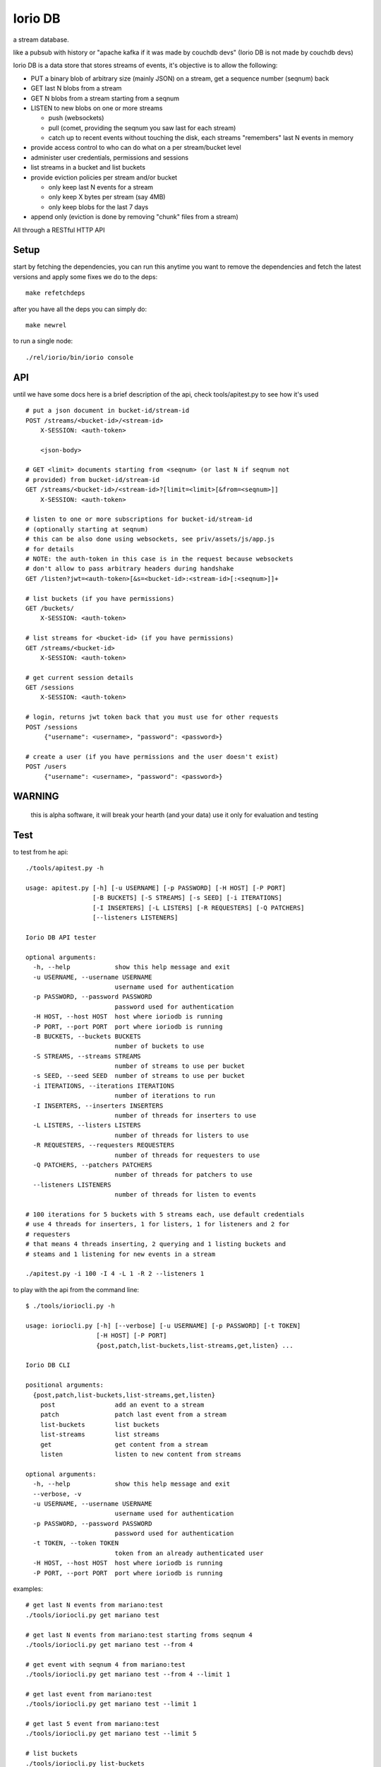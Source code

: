 Iorio DB
========

a stream database.

like a pubsub with history or "apache kafka if it was made by couchdb devs"
(Iorio DB is not made by couchdb devs)

Iorio DB is a data store that stores streams of events, it's objective is to
allow the following:

* PUT a binary blob of arbitrary size (mainly JSON) on a stream, get a sequence number (seqnum) back
* GET last N blobs from a stream
* GET N blobs from a stream starting from a seqnum
* LISTEN to new blobs on one or more streams

  + push (websockets)
  + pull (comet, providing the seqnum you saw last for each stream)

  + catch up to recent events without touching the disk, each streams "remembers" last N events in memory

* provide access control to who can do what on a per stream/bucket level
* administer user credentials, permissions and sessions
* list streams in a bucket and list buckets
* provide eviction policies per stream and/or bucket

  + only keep last N events for a stream
  + only keep X bytes per stream (say 4MB)
  + only keep blobs for the last 7 days

* append only (eviction is done by removing "chunk" files from a stream)

All through a RESTful HTTP API

Setup
-----

start by fetching the dependencies, you can run this anytime you want to remove
the dependencies and fetch the latest versions and apply some fixes we do to
the deps::
    
    make refetchdeps

after you have all the deps you can simply do::

    make newrel

to run a single node::

    ./rel/iorio/bin/iorio console

API
---

until we have some docs here is a brief description of the api, check
tools/apitest.py to see how it's used

::

    # put a json document in bucket-id/stream-id
    POST /streams/<bucket-id>/<stream-id>
        X-SESSION: <auth-token>

        <json-body>

    # GET <limit> documents starting from <seqnum> (or last N if seqnum not
    # provided) from bucket-id/stream-id
    GET /streams/<bucket-id>/<stream-id>?[limit=<limit>[&from=<seqnum>]]
        X-SESSION: <auth-token>

    # listen to one or more subscriptions for bucket-id/stream-id
    # (optionally starting at seqnum)
    # this can be also done using websockets, see priv/assets/js/app.js
    # for details
    # NOTE: the auth-token in this case is in the request because websockets
    # don't allow to pass arbitrary headers during handshake
    GET /listen?jwt=<auth-token>[&s=<bucket-id>:<stream-id>[:<seqnum>]]+

    # list buckets (if you have permissions)
    GET /buckets/
        X-SESSION: <auth-token>

    # list streams for <bucket-id> (if you have permissions)
    GET /streams/<bucket-id>
        X-SESSION: <auth-token>

    # get current session details
    GET /sessions
        X-SESSION: <auth-token>

    # login, returns jwt token back that you must use for other requests
    POST /sessions
         {"username": <username>, "password": <password>}

    # create a user (if you have permissions and the user doesn't exist)
    POST /users
         {"username": <username>, "password": <password>}

WARNING
-------

    this is alpha software, it will break your hearth (and your data)
    use it only for evaluation and testing

Test
----

to test from he api::

    ./tools/apitest.py -h

    usage: apitest.py [-h] [-u USERNAME] [-p PASSWORD] [-H HOST] [-P PORT]
                      [-B BUCKETS] [-S STREAMS] [-s SEED] [-i ITERATIONS]
                      [-I INSERTERS] [-L LISTERS] [-R REQUESTERS] [-Q PATCHERS]
                      [--listeners LISTENERS]

    Iorio DB API tester

    optional arguments:
      -h, --help            show this help message and exit
      -u USERNAME, --username USERNAME
                            username used for authentication
      -p PASSWORD, --password PASSWORD
                            password used for authentication
      -H HOST, --host HOST  host where ioriodb is running
      -P PORT, --port PORT  port where ioriodb is running
      -B BUCKETS, --buckets BUCKETS
                            number of buckets to use
      -S STREAMS, --streams STREAMS
                            number of streams to use per bucket
      -s SEED, --seed SEED  number of streams to use per bucket
      -i ITERATIONS, --iterations ITERATIONS
                            number of iterations to run
      -I INSERTERS, --inserters INSERTERS
                            number of threads for inserters to use
      -L LISTERS, --listers LISTERS
                            number of threads for listers to use
      -R REQUESTERS, --requesters REQUESTERS
                            number of threads for requesters to use
      -Q PATCHERS, --patchers PATCHERS
                            number of threads for patchers to use
      --listeners LISTENERS
                            number of threads for listen to events

    # 100 iterations for 5 buckets with 5 streams each, use default credentials
    # use 4 threads for inserters, 1 for listers, 1 for listeners and 2 for
    # requesters
    # that means 4 threads inserting, 2 querying and 1 listing buckets and 
    # steams and 1 listening for new events in a stream

    ./apitest.py -i 100 -I 4 -L 1 -R 2 --listeners 1

to play with the api from the command line::

    $ ./tools/ioriocli.py -h

    usage: ioriocli.py [-h] [--verbose] [-u USERNAME] [-p PASSWORD] [-t TOKEN]
                       [-H HOST] [-P PORT]
                       {post,patch,list-buckets,list-streams,get,listen} ...

    Iorio DB CLI

    positional arguments:
      {post,patch,list-buckets,list-streams,get,listen}
        post                add an event to a stream
        patch               patch last event from a stream
        list-buckets        list buckets
        list-streams        list streams
        get                 get content from a stream
        listen              listen to new content from streams

    optional arguments:
      -h, --help            show this help message and exit
      --verbose, -v
      -u USERNAME, --username USERNAME
                            username used for authentication
      -p PASSWORD, --password PASSWORD
                            password used for authentication
      -t TOKEN, --token TOKEN
                            token from an already authenticated user
      -H HOST, --host HOST  host where ioriodb is running
      -P PORT, --port PORT  port where ioriodb is running

examples::

    # get last N events from mariano:test
    ./tools/ioriocli.py get mariano test

    # get last N events from mariano:test starting froms seqnum 4
    ./tools/ioriocli.py get mariano test --from 4

    # get event with seqnum 4 from mariano:test
    ./tools/ioriocli.py get mariano test --from 4 --limit 1

    # get last event from mariano:test
    ./tools/ioriocli.py get mariano test --limit 1

    # get last 5 event from mariano:test
    ./tools/ioriocli.py get mariano test --limit 5

    # list buckets
    ./tools/ioriocli.py list-buckets

    # list streams from user mariano
    ./tools/ioriocli.py list-streams mariano

    # listen to mariano:test starting from seqnum 4
    # (will replay events from the past from seqnum 4 if in cache, see note below)
    ./tools/ioriocli.py listen mariano:test:4

    # listen to mariano:test starting from current and listen to
    # mariano:testa from seqnum 10
    # (will replay events from the past from seqnum 4 if in cache)
    ./tools/ioriocli.py listen mariano:testa:10 mariano:test

    # patch last event in mariano:test with the patch specified in the file
    # tools/sample_patch.json (the @ indicates a path), see patch notes below
    ./tools/ioriocli.py patch mariano test @tools/sample_patch.json

    # patch last event in mariano:test with a literal (and invalid) json patch
    ./tools/ioriocli.py patch mariano test '[{}]'

    # patch last event in mariano:test with a literal (and invalid) json patch
    ./tools/ioriocli.py patch mariano test '42'

    # provide wrong password
    ./tools/ioriocli.py -p lala post mariano test @tools/sample.json

    # post a new event on mariano:test with literal json
    ./tools/ioriocli.py post mariano test 42

    # post a new event on mariano:test with literal json
    ./tools/ioriocli.py post mariano test '{"msg": "hi!!"}'

    # post a new event on mariano:test with json fmro a file
    ./tools/ioriocli.py post mariano test @tools/sample.json

    # post a new event on mariano:test with json from a file, provide wrong
    # content type
    ./tools/ioriocli.py post mariano test @tools/sample.json -c "text/plain"

    # patch last event from mariano:test with json from a file, provide wrong
    # content type
    ./tools/ioriocli.py patch mariano test @tools/sample_patch.json -c "text/plain"

Seqnums in listen
.................

when subscribing to events on listen you can specify a seqnum, the current
behaviour is that if you specify a seqnum in the past it will replay from the
closest equal or higher seqnum that the channel has in cache, it won't replay
from disk. The idea of this behaviour is that you can catch up with events that
happened while you weren't listening in the recent past, if you need all the
events from a seqnum onwards you will have to query the stream to be sure you
have all of them.

if you specify a seqnum that is higher than the current one listen will send
you events with smaller seqnums if they happen while you are listening, it's
your choice to adapt the seqnum in the next subscription or to ignore them.

the channel cache contains the last N events for that channel if the events
happen while the channel is alive, periodically a channel will reduce it's
cache if it's inactive to free resources, a channel won't load the last N
events from disk on first creation.

this behaviour may change in the future as we see how it works.

Patch behaviour
...............

patch only works on streams that already have at least one event, it doesn't
make sense to patch something that's not there, that's why a patch on an
empty stream will fail, you have to handle that case by providing an initial
value and then applying the patch.

Multinode
---------

**WARNING**: this is still in development

create 4 releases with different config::

    make devrel

start the 4 nodes::

    for d in dev/dev*; do $d/bin/iorio start; done

check that they are running::

    for d in dev/dev*; do $d/bin/iorio ping; done

join 3 nodes to the first one::

    for d in dev/dev{2,3,4}; do $d/bin/iorio-admin cluster join iorio1@127.0.0.1; done

check the status of the cluster::

    dev/dev1/bin/iorio-admin member-status

you should see something like this::

    ================================= Membership ==================================
    Status     Ring    Pending    Node
    -------------------------------------------------------------------------------
    joining     0.0%      --      'iorio2@127.0.0.1'
    joining     0.0%      --      'iorio3@127.0.0.1'
    joining     0.0%      --      'iorio4@127.0.0.1'
    valid     100.0%      --      'iorio1@127.0.0.1'
    -------------------------------------------------------------------------------
    Valid:1 / Leaving:0 / Exiting:0 / Joining:3 / Down:0

it should say that 3 nodes are joining, now check the cluster plan::

    dev/dev1/bin/iorio-admin cluster plan

it should display the cluster plan, now we can commit the plan::

    dev/dev1/bin/iorio-admin cluster commit

check the status of the cluster again::

    dev/dev1/bin/iorio-admin member-status

you could see the vnodes transfering::

    ================================= Membership ==================================
    Status     Ring    Pending    Node
    -------------------------------------------------------------------------------
    valid      75.0%     25.0%    'iorio1@127.0.0.1'
    valid       9.4%     25.0%    'iorio2@127.0.0.1'
    valid       7.8%     25.0%    'iorio3@127.0.0.1'
    valid       7.8%     25.0%    'iorio4@127.0.0.1'
    -------------------------------------------------------------------------------
    Valid:4 / Leaving:0 / Exiting:0 / Joining:0 / Down:0

at some point you should see something like this::

    ================================= Membership ==================================
    Status     Ring    Pending    Node
    -------------------------------------------------------------------------------
    valid      25.0%      --      'iorio1@127.0.0.1'
    valid      25.0%      --      'iorio2@127.0.0.1'
    valid      25.0%      --      'iorio3@127.0.0.1'
    valid      25.0%      --      'iorio4@127.0.0.1'
    -------------------------------------------------------------------------------
    Valid:4 / Leaving:0 / Exiting:0 / Joining:0 / Down:0

when you are bored you can stop them::

    for d in dev/dev*; do $d/bin/iorio stop; done

Excercise Handoff
-----------------

first make devrel::

    rm -rf dev
    make devrel

then start one node::

    ./dev/dev1/bin/iorio console

then send it some events so it has some buckets with data::

    tools/apitest.py -P 8098 -B 20 -i 50

now start a second node::

    ./dev/dev2/bin/iorio console

join it to the first one::

    ./dev/dev2/bin/iorio-admin cluster join iorio1@127.0.0.1
    ./dev/dev2/bin/iorio-admin cluster plan
    ./dev/dev2/bin/iorio-admin cluster commit

you should see in the console (if logs set to info/debug) that the data is moving.

you can also watch on the member status how the data moves::

    dev/dev1/bin/iorio-admin member-status

as it moves you should see something like this::

    ================================= Membership ==================================
    Status     Ring    Pending    Node
    -------------------------------------------------------------------------------
    valid      64.1%     50.0%    'iorio1@127.0.0.1'
    valid      35.9%     50.0%    'iorio2@127.0.0.1'
    -------------------------------------------------------------------------------
    Valid:2 / Leaving:0 / Exiting:0 / Joining:0 / Down:0

and at the end::

    ================================= Membership ==================================
    Status     Ring    Pending    Node
    -------------------------------------------------------------------------------
    valid      50.0%      --      'iorio1@127.0.0.1'
    valid      50.0%      --      'iorio2@127.0.0.1'
    -------------------------------------------------------------------------------
    Valid:2 / Leaving:0 / Exiting:0 / Joining:0 / Down:0

you can keep adding nodes until you are happy

shortcut for the lazy, in one terminal::

    rm -rf dev && make devrel && ./dev/dev1/bin/iorio console

in another one::

    tools/apitest.py -P 8098 -B 20 -i 50 && ./dev/dev2/bin/iorio console

in another one::

    ./dev/dev2/bin/iorio-admin cluster join iorio1@127.0.0.1; \
    ./dev/dev2/bin/iorio-admin cluster plan; \
    ./dev/dev2/bin/iorio-admin cluster commit

Enabling HTTPS (and wss)
------------------------

first you need to have ssl certificates, let's generate some self signed certificates::

    cd rel
    mkdir ssl
    cd ssl
    openssl genrsa -out key.pem 1024
    openssl req -new -key key.pem -out request.pem

answer the questions it asks and then::

    openssl x509 -req -days 30 -in request.pem -signkey key.pem -out cert.pem

now edit iorio/etc/app.config, change secure_enabled from false to true and
change the path to the ssl files if needed, if you followed the commands above
you shouldn't need to change the paths.

now start ioriodb, on the logs you should see a line like::

    [info] secure api enabled, starting

if you have the cacert file you can provide it also by uncommenting the line
in app.config and setting the correct path, after that you can use ioriodb
by accessing with https://<yourhost>:<secure_port>

Tunning
-------

this section is a draft for now.

you may want to increase some environment variables, just as an example::

    ERL_MAX_PORTS=65536
    ERL_PROCESSES=250000
    ERL_MAX_ETS_TABLES=20000

also see the following post to get some tips:

http://www.metabrew.com/article/a-million-user-comet-application-with-mochiweb-part-1

License
-------

`MPL 2 <https://www.mozilla.org/MPL/2.0/>`_
